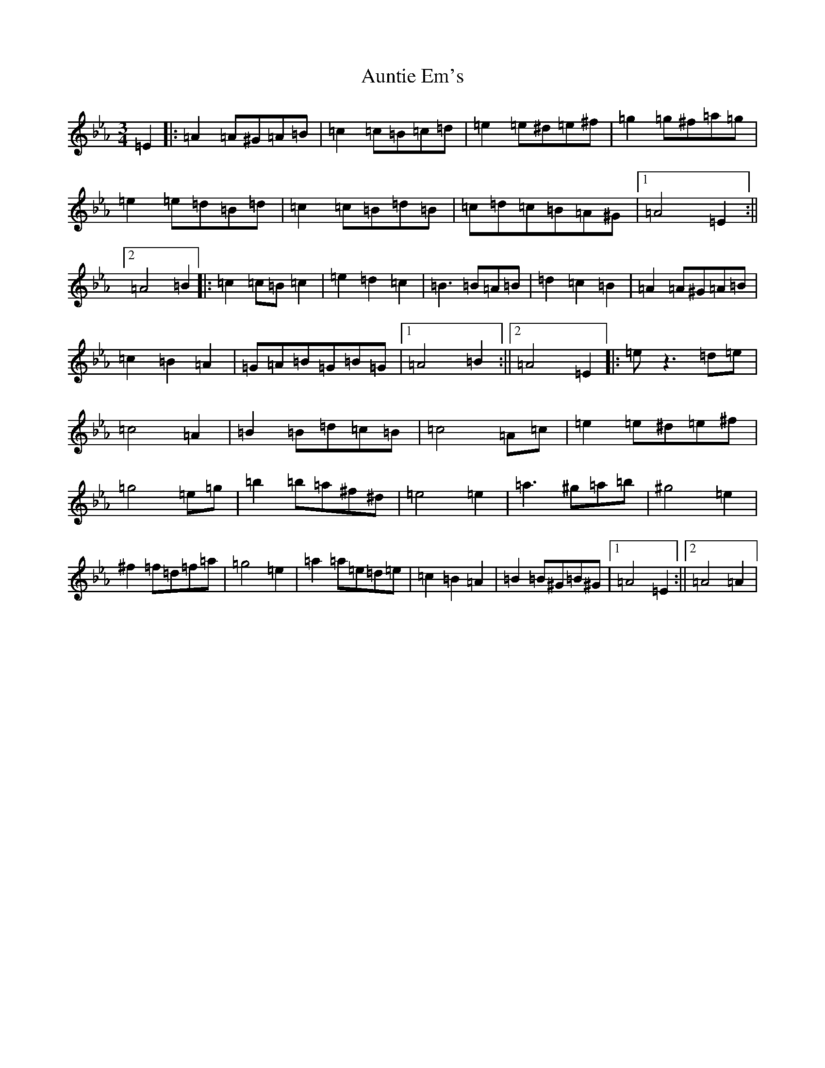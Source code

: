 X: 11141
T: Auntie Em's
S: https://thesession.org/tunes/16497#setting31308
Z: B minor
R: waltz
M:3/4
L:1/8
K: C minor
=E2|:=A2=A^G=A=B|=c2=c=B=c=d|=e2=e^d=e^f|=g2=g^f=a=g|=e2=e=d=B=d|=c2=c=B=d=B|=c=d=c=B=A^G|1=A4=E2:||2=A4=B2|:=c2=c=B=c2|=e2=d2=c2|=B3=B=A=B|=d2=c2=B2|=A2=A^G=A=B|=c2=B2=A2|=G=A=B=G=B=G|1=A4=B2:||2=A4=E2|:=ez3=d=e|=c4=A2|=B2=B=d=c=B|=c4=A=c|=e2=e^d=e^f|=g4=e=g|=b2=b=a^f^d|=e4=e2|=a3^g=a=b|^g4=e2|^f2=f=d=f=a|=g4=e2|=a2=a=e=d=e|=c2=B2=A2|=B2=B^G=B^G|1=A4=E2:||2=A4=A2|